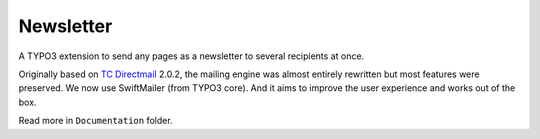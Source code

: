 Newsletter
==========

|badge_travis| |badge_scrutinizer| |badge_coverage| |badge_downloads| |badge_version| |badge_license| |badge_gitter|

.. |badge_travis| image:: https://travis-ci.org/Ecodev/newsletter.svg?branch=master
    :target: https://travis-ci.org/Ecodev/newsletter

.. |badge_scrutinizer| image:: https://scrutinizer-ci.com/g/Ecodev/newsletter/badges/quality-score.png?b=master
   :target: https://scrutinizer-ci.com/g/Ecodev/newsletter

.. |badge_coverage| image:: https://scrutinizer-ci.com/g/Ecodev/newsletter/badges/coverage.png?b=develop
   :target: https://scrutinizer-ci.com/g/Ecodev/newsletter

.. |badge_downloads| image:: https://poser.pugx.org/ecodev/newsletter/downloads
   :alt: Total Downloads
   :target: https://packagist.org/packages/ecodev/newsletter

.. |badge_version| image:: https://poser.pugx.org/ecodev/newsletter/v/stable
   :alt: Latest Stable Version
   :target: https://packagist.org/packages/ecodev/newsletter

.. |badge_license| image:: https://poser.pugx.org/ecodev/newsletter/license
   :alt: License
   :target: https://packagist.org/packages/ecodev/newsletter

.. |badge_gitter| image:: https://badges.gitter.im/Ecodev/newsletter.svg
   :alt: Join the chat at https://gitter.im/Ecodev/newsletter
   :target: https://gitter.im/Ecodev/newsletter?utm_source=badge&utm_medium=badge&utm_campaign=pr-badge&utm_content=badge

.. image:: Documentation/Images/Overview_-_small.png
   :align: right


A TYPO3 extension to send any pages as a newsletter to several recipients at once.

Originally based on `TC Directmail`_ 2.0.2,
the mailing engine was almost entirely rewritten but most features were preserved.
We now use SwiftMailer (from TYPO3 core). And it aims to improve the user
experience and works out of the box.


Read more in ``Documentation`` folder.

.. _TC Directmail: http://typo3.org/extensions/repository/view/tcdirectmail/current/

